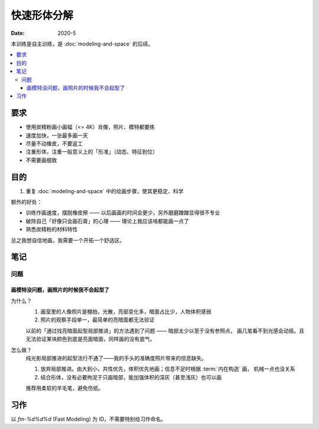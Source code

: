 ============
快速形体分解
============

:date: 2020-5

本训练是自主训练，是 :doc:`modeling-and-space` 的后续。

.. contents::
   :local:

要求
====

- 使用炭精粉画小画幅（<= 4K）肖像，照片、模特都要练
- 速度加快，一张最多画一天
- 尽量不动橡皮，不要返工
- 注重形体，注重一般意义上的「形准」（动态、特征到位）
- 不需要画细致

目的
====

#. 重复 :doc:`modeling-and-space` 中的绘画步骤，使其更稳定、科学

额外的好处：

- 训练作画速度，摆脱橡皮擦 ——  以后画画的时间会更少，另外磨磨蹭蹭显得很不专业
- 破除自己「好像只会画石膏」的心理 —— 理论上我应该啥都能画一点了
- 熟悉炭精粉的材料特性

总之我想自信地画，我需要一个开拓一个舒适区。

笔记
====

问题
~~~~

画模特没问题，画照片的时候我不会起型了
......................................

为什么？
   #. 画室里的人像照片是棚拍，光散，亮部变化多，暗面占比少，人物体积感弱
   #. 照片的观察手段单一，最简单的亮暗面都无法验证

   以前的「通过找亮暗面起型局部推进」的方法遇到了问题 —— 暗部太少以至于没有参照点，
   画几笔看不到光感会动摇。且无法验证某块颜色到底是亮面暗面，同样画的没有底气。

怎么做？
   纯光影局部推进的起型法行不通了——我的手头的准确度照片带来的信息缺失。

   #. 放弃局部推进。由大到小，共性优先，体积优先地画；信息不足时根据
      :term:`内在构造` 画， 机械一点也没关系
   #. 结合形体，没有必要拘泥于只画暗部，能加强体积的深灰（甚至浅灰）也可以画

   推荐用柔软的羊毛笔，避免伤纸。

习作
====

以 `fm-%d%d%d` (Fast Modeling) 为 ID，不需要特别给习作命名。

